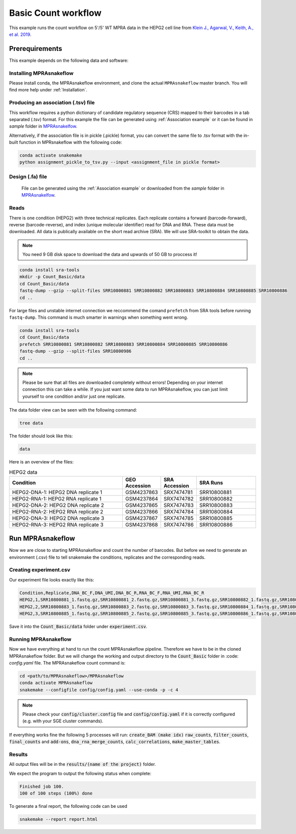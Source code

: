 .. _Basic count workflow:

.. role:: bash(code)
      :language: bash

=====================
Basic Count workflow
=====================

This example runs the count workflow on 5'/5' WT MPRA data in the HEPG2 cell line from `Klein J., Agarwal, V., Keith, A., et al. 2019 <https://www.biorxiv.org/content/10.1101/576405v1.full.pdf>`_.

Prerequirements
======================

This example depends on the following data and software:


Installing MPRAsnakeflow
------------------------

Please install conda, the MPRAsnakeflow environment, and clone the actual ``MPRAsnakeflow`` master branch. You will find more help under :ref:`Installation`.

Producing an association (.tsv) file 
------------------------------------
This workflow requires a python dictionary of candidate regulatory sequence (CRS) mapped to their barcodes in a tab separated (.tsv) format. For this example the file can be generated using :ref:`Association example` or it can be found in `sample` folder in `MPRAsnakelfow <https://github.com/kircherlab/MPRAsnakeflow/>`_.

Alternatively, if the association file is in pickle (.pickle) format, you can convert the same file to .tsv format with the in-built function in MPRsnakeflow with the following code:

.. code-block:: bash
    
    conda activate snakemake
    python assignment_pickle_to_tsv.py --input <assignment_file in pickle format>


Design (.fa) file
-----------------

    File can be generated using the :ref:`Association example` or downloaded from the `sample` folder in `MPRAsnakelfow <https://github.com/kircherlab/MPRAsnakeflow/>`_.



Reads
-----

There is one condition (HEPG2) with three technical replicates. Each replicate contains a forward (barcode-forward), reverse (barcode-reverse), and index (unique molecular identifier) read for DNA and RNA. These data must be downloaded. All data is publically available on the short read archive (SRA). We will use SRA-toolkit to obtain the data.

.. note:: You need 9 GB disk space to download the data and upwards of 50 GB to proccess it!

.. code-block:: bash

    conda install sra-tools
    mkdir -p Count_Basic/data
    cd Count_Basic/data
    fastq-dump --gzip --split-files SRR10800881 SRR10800882 SRR10800883 SRR10800884 SRR10800885 SRR10800886
    cd ..

For large files and unstable internet connection we reccommend the comand ``prefetch`` from SRA tools before running ``fastq-dump``. This command is much smarter in warnings when something went wrong.

.. code-block:: bash

    conda install sra-tools
    cd Count_Basic/data
    prefetch SRR10800881 SRR10800882 SRR10800883 SRR10800884 SRR10800885 SRR10800886
    fastq-dump --gzip --split-files SRR10800986
    cd ..


.. note:: Please be sure that all files are downloaded completely without errors! Depending on your internet connection this can take a while. If you just want some data to run MPRAsnakeflow, you can just limit yourself to one condition and/or just one replicate.

The data folder view can be seen with the following command:

.. code-block:: bash

    tree data


The folder should look like this:

.. code-block:: text

    data

Here is an overview of the files:

.. csv-table:: HEPG2 data
   :header: "Condition", "GEO Accession", "SRA Accession", SRA Runs
   :widths: 40, 10, 10, 20

   "HEPG2-DNA-1: HEPG2 DNA replicate 1", GSM4237863, SRX7474781, "SRR10800881"
   "HEPG2-RNA-1: HEPG2 RNA replicate 1", GSM4237864, SRX7474782, "SRR10800882"
   "HEPG2-DNA-2: HEPG2 DNA replicate 2", GSM4237865, SRX7474783, "SRR10800883"
   "HEPG2-RNA-2: HEPG2 RNA replicate 2", GSM4237866, SRX7474784, "SRR10800884"
   "HEPG2-DNA-3: HEPG2 DNA replicate 3", GSM4237867, SRX7474785, "SRR10800885"
   "HEPG2-RNA-3: HEPG2 RNA replicate 3", GSM4237868, SRX7474786, "SRR10800886"



Run MPRAsnakeflow
=================

Now we are close to starting MPRAsnakeflow and count the number of barcodes. But before we need to generate an environment (.csv) file to tell snakemake the conditions, replicates and the corresponding reads.

Creating experiment.csv
---------------------------

Our experiment file looks exactly like this:

.. code-block:: text

    Condition,Replicate,DNA_BC_F,DNA_UMI,DNA_BC_R,RNA_BC_F,RNA_UMI,RNA_BC_R
    HEPG2,1,SRR10800881_1.fastq.gz,SRR10800881_2.fastq.gz,SRR10800881_3.fastq.gz,SRR10800882_1.fastq.gz,SRR10800882_2.fastq.gz,SRR10800882_3.fastq.gz
    HEPG2,2,SRR10800883_1.fastq.gz,SRR10800883_2.fastq.gz,SRR10800883_3.fastq.gz,SRR10800884_1.fastq.gz,SRR10800884_2.fastq.gz,SRR10800884_3.fastq.gz
    HEPG2,3,SRR10800885_1.fastq.gz,SRR10800885_2.fastq.gz,SRR10800885_3.fastq.gz,SRR10800886_1.fastq.gz,SRR10800886_2.fastq.gz,SRR10800886_3.fastq.gz

Save it into the :code:`Count_Basic/data` folder under :code:`experiment.csv`.

Running MPRAsnakeflow
---------------------

Now we have everything at hand to run the count MPRAsnakeflow pipeline. Therefore we have to be in the cloned MPRAsnakeflow folder. But we will change the working and output directory to the :code:`Count_Basic` folder in :code: `config.yaml` file. The MPRAsnakeflow count command is:


.. code-block:: bash

    cd <path/to/MPRAsnakeflow>/MPRAsnakeflow
    conda activate MPRAsnakeflow
    snakemake --configfile config/config.yaml --use-conda -p -c 4

.. note:: Please check your :code:`config/cluster.config` file and :code:`config/config.yaml` if it is correctly configured (e.g. with your SGE cluster commands).

If everything works fine the following 5 processes will run: :code:`create_BAM (make idx)` :code:`raw_counts`, :code:`filter_counts`, :code:`final_counts` and :code:`add-ons`, :code:`dna_rna_merge_counts`, :code:`calc_correlations`, :code:`make_master_tables`.


Results
-----------------

All output files will be in the :code:`results/(name of the project)` folder.

We expect the program to output the following status when complete:

.. code-block:: text

    Finished job 100.
    100 of 100 steps (100%) done

To generate a final report, the following code can be used

.. code-block:: bash

    snakemake --report report.html